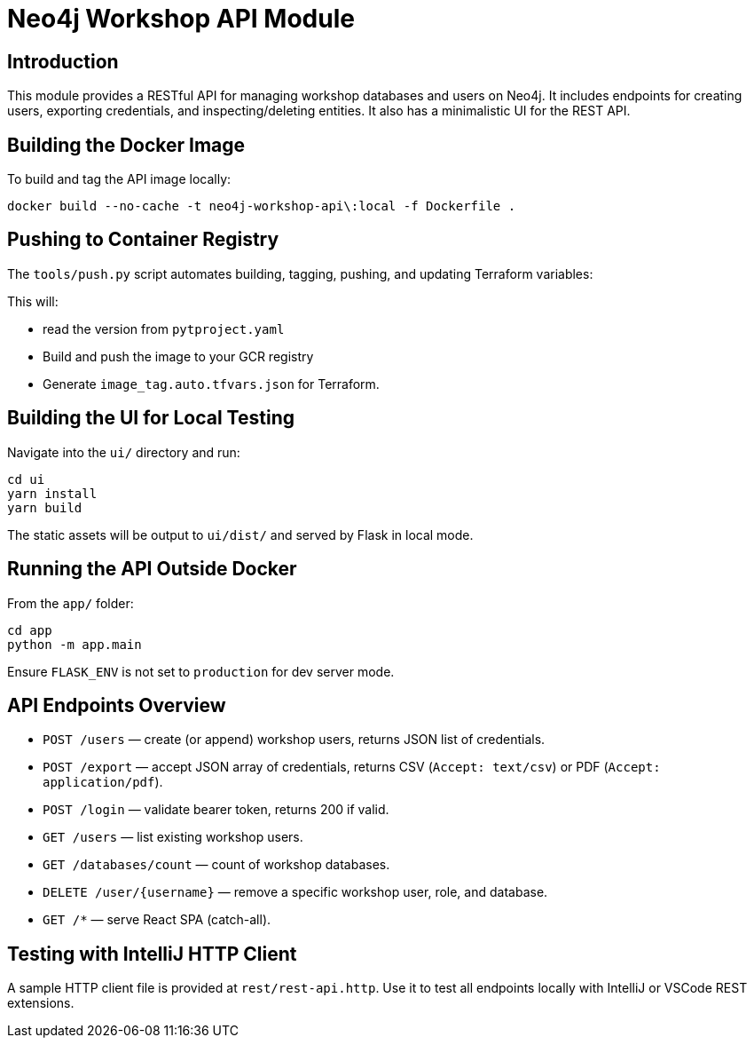 = Neo4j Workshop API Module


== Introduction
This module provides a RESTful API for managing workshop databases and users on Neo4j. It includes endpoints for creating users, exporting credentials, and inspecting/deleting entities.
It also has a minimalistic UI for the REST API.

== Building the Docker Image
To build and tag the API image locally:

[source,bash]
----
docker build --no-cache -t neo4j-workshop-api\:local -f Dockerfile .
----

== Pushing to Container Registry
The `tools/push.py` script automates building, tagging, pushing, and updating Terraform variables:



This will:

* read the version from `pytproject.yaml`
* Build and push the image to your GCR registry
* Generate `image_tag.auto.tfvars.json` for Terraform.

== Building the UI for Local Testing
Navigate into the `ui/` directory and run:

[source,bash]
----------
cd ui
yarn install
yarn build
----------

The static assets will be output to `ui/dist/` and served by Flask in local mode.

== Running the API Outside Docker

From the `app/` folder:

[source,bash]
------------------
cd app
python -m app.main
------------------

Ensure `FLASK_ENV` is not set to `production` for dev server mode.

== API Endpoints Overview

* `POST /users` — create (or append) workshop users, returns JSON list of credentials.
* `POST /export` — accept JSON array of credentials, returns CSV (`Accept: text/csv`) or PDF (`Accept: application/pdf`).
* `POST /login` — validate bearer token, returns 200 if valid.
* `GET /users` — list existing workshop users.
* `GET /databases/count` — count of workshop databases.
* `DELETE /user/{username}` — remove a specific workshop user, role, and database.
* `GET /*` — serve React SPA (catch-all).

== Testing with IntelliJ HTTP Client
A sample HTTP client file is provided at `rest/rest-api.http`. Use it to test all endpoints locally with IntelliJ or VSCode REST extensions.
